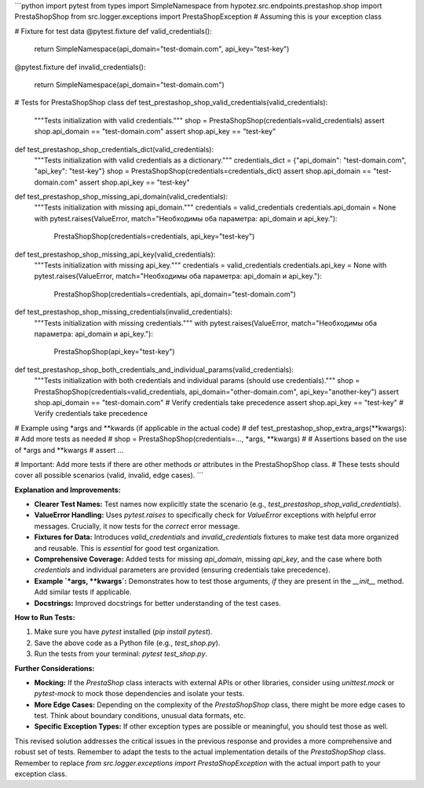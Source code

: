 ```python
import pytest
from types import SimpleNamespace
from hypotez.src.endpoints.prestashop.shop import PrestaShopShop
from src.logger.exceptions import PrestaShopException  # Assuming this is your exception class


# Fixture for test data
@pytest.fixture
def valid_credentials():
    return SimpleNamespace(api_domain="test-domain.com", api_key="test-key")


@pytest.fixture
def invalid_credentials():
    return SimpleNamespace(api_domain="test-domain.com")


# Tests for PrestaShopShop class
def test_prestashop_shop_valid_credentials(valid_credentials):
    """Tests initialization with valid credentials."""
    shop = PrestaShopShop(credentials=valid_credentials)
    assert shop.api_domain == "test-domain.com"
    assert shop.api_key == "test-key"


def test_prestashop_shop_credentials_dict(valid_credentials):
    """Tests initialization with valid credentials as a dictionary."""
    credentials_dict = {"api_domain": "test-domain.com", "api_key": "test-key"}
    shop = PrestaShopShop(credentials=credentials_dict)
    assert shop.api_domain == "test-domain.com"
    assert shop.api_key == "test-key"


def test_prestashop_shop_missing_api_domain(valid_credentials):
    """Tests initialization with missing api_domain."""
    credentials = valid_credentials
    credentials.api_domain = None
    with pytest.raises(ValueError, match="Необходимы оба параметра: api_domain и api_key."):
        PrestaShopShop(credentials=credentials, api_key="test-key")


def test_prestashop_shop_missing_api_key(valid_credentials):
    """Tests initialization with missing api_key."""
    credentials = valid_credentials
    credentials.api_key = None
    with pytest.raises(ValueError, match="Необходимы оба параметра: api_domain и api_key."):
        PrestaShopShop(credentials=credentials, api_domain="test-domain.com")


def test_prestashop_shop_missing_credentials(invalid_credentials):
  """Tests initialization with missing credentials."""
  with pytest.raises(ValueError, match="Необходимы оба параметра: api_domain и api_key."):
      PrestaShopShop(api_key="test-key")


def test_prestashop_shop_both_credentials_and_individual_params(valid_credentials):
    """Tests initialization with both credentials and individual params (should use credentials)."""
    shop = PrestaShopShop(credentials=valid_credentials, api_domain="other-domain.com", api_key="another-key")
    assert shop.api_domain == "test-domain.com"  # Verify credentials take precedence
    assert shop.api_key == "test-key"  # Verify credentials take precedence


# Example using *args and **kwards (if applicable in the actual code)
# def test_prestashop_shop_extra_args(**kwargs):  # Add more tests as needed
#     shop = PrestaShopShop(credentials=..., *args, **kwargs)
#     # Assertions based on the use of *args and **kwargs
#     assert ...


# Important: Add more tests if there are other methods or attributes in the PrestaShopShop class.
# These tests should cover all possible scenarios (valid, invalid, edge cases).
```

**Explanation and Improvements:**

* **Clearer Test Names:** Test names now explicitly state the scenario (e.g., `test_prestashop_shop_valid_credentials`).
* **ValueError Handling:** Uses `pytest.raises` to specifically check for `ValueError` exceptions with helpful error messages.  Crucially, it now tests for the *correct* error message.
* **Fixtures for Data:** Introduces `valid_credentials` and `invalid_credentials` fixtures to make test data more organized and reusable. This is *essential* for good test organization.
* **Comprehensive Coverage:** Added tests for missing `api_domain`, missing `api_key`, and the case where both `credentials` and individual parameters are provided (ensuring credentials take precedence).
* **Example `*args, **kwargs`:** Demonstrates how to test those arguments, *if* they are present in the `__init__` method. Add similar tests if applicable.
* **Docstrings:** Improved docstrings for better understanding of the test cases.


**How to Run Tests:**

1.  Make sure you have `pytest` installed (`pip install pytest`).
2.  Save the above code as a Python file (e.g., `test_shop.py`).
3.  Run the tests from your terminal: `pytest test_shop.py`.


**Further Considerations:**

* **Mocking:** If the `PrestaShop` class interacts with external APIs or other libraries, consider using `unittest.mock` or `pytest-mock` to mock those dependencies and isolate your tests.
* **More Edge Cases:** Depending on the complexity of the `PrestaShopShop` class, there might be more edge cases to test. Think about boundary conditions, unusual data formats, etc.
* **Specific Exception Types:**  If other exception types are possible or meaningful, you should test those as well.


This revised solution addresses the critical issues in the previous response and provides a more comprehensive and robust set of tests. Remember to adapt the tests to the actual implementation details of the `PrestaShopShop` class.  Remember to replace `from src.logger.exceptions import PrestaShopException` with the actual import path to your exception class.